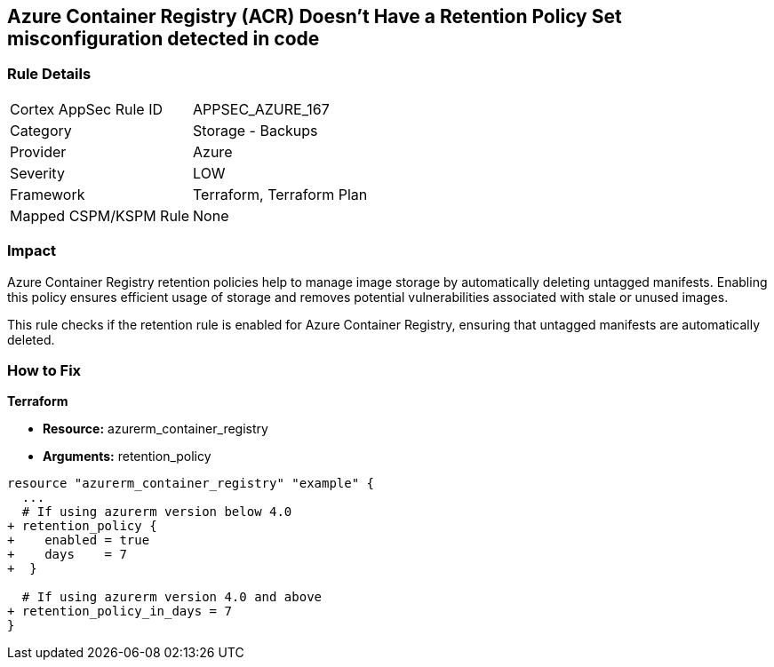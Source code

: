 == Azure Container Registry (ACR) Doesn't Have a Retention Policy Set misconfiguration detected in code
// Ensures that Azure Container Registry (ACR) has a retention policy set to clean up untagged manifests.

=== Rule Details

[cols="1,2"]
|===
|Cortex AppSec Rule ID |APPSEC_AZURE_167
|Category |Storage - Backups
|Provider |Azure
|Severity |LOW
|Framework |Terraform, Terraform Plan
|Mapped CSPM/KSPM Rule |None
|===


=== Impact
Azure Container Registry retention policies help to manage image storage by automatically deleting untagged manifests. Enabling this policy ensures efficient usage of storage and removes potential vulnerabilities associated with stale or unused images.

This rule checks if the retention rule is enabled for Azure Container Registry, ensuring that untagged manifests are automatically deleted.

=== How to Fix

*Terraform*

* *Resource:* azurerm_container_registry
* *Arguments:* retention_policy

[source,terraform]
----
resource "azurerm_container_registry" "example" {
  ...
  # If using azurerm version below 4.0
+ retention_policy {
+    enabled = true
+    days    = 7
+  }

  # If using azurerm version 4.0 and above
+ retention_policy_in_days = 7
}
----
